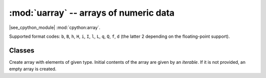 :mod:`uarray` -- arrays of numeric data
=======================================

.. module:: uarray
   :synopsis: efficient arrays of numeric data

|see_cpython_module| :mod:`cpython:array`.

Supported format codes: ``b``, ``B``, ``h``, ``H``, ``i``, ``I``, ``l``,
``L``, ``q``, ``Q``, ``f``, ``d`` (the latter 2 depending on the
floating-point support).

Classes
-------

.. class:: array(typecode, [iterable])

    Create array with elements of given type. Initial contents of the
    array are given by an `iterable`. If it is not provided, an empty
    array is created.

    .. method:: append(val)

        Append new element ``val`` to the end of array, growing it.

    .. method:: extend(iterable)

        Append new elements as contained in `iterable` to the end of
        array, growing it.
